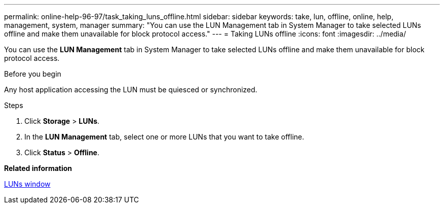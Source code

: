 ---
permalink: online-help-96-97/task_taking_luns_offline.html
sidebar: sidebar
keywords: take, lun, offline, online, help, management, system, manager
summary: "You can use the LUN Management tab in System Manager to take selected LUNs offline and make them unavailable for block protocol access."
---
= Taking LUNs offline
:icons: font
:imagesdir: ../media/

[.lead]
You can use the *LUN Management* tab in System Manager to take selected LUNs offline and make them unavailable for block protocol access.

.Before you begin

Any host application accessing the LUN must be quiesced or synchronized.

.Steps

. Click *Storage* > *LUNs*.
. In the *LUN Management* tab, select one or more LUNs that you want to take offline.
. Click *Status* > *Offline*.

*Related information*

xref:reference_luns_window.adoc[LUNs window]

